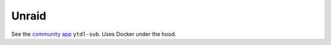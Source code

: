 Unraid
--------------
See the
`community app <https://unraid.net/community/apps?q=ytdl-sub#r>`_
``ytdl-sub``. Uses Docker under the hood.